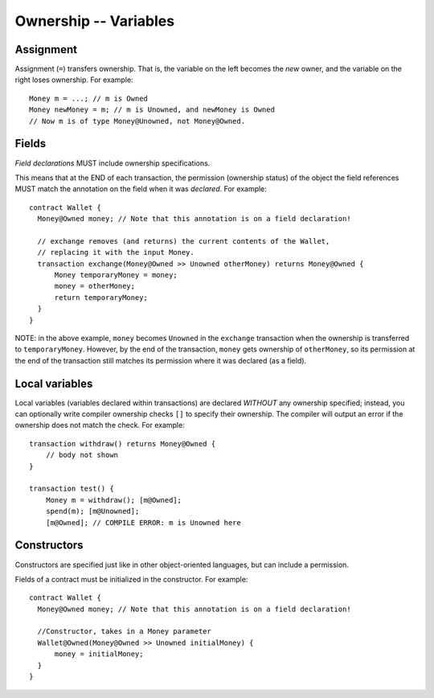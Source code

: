 Ownership -- Variables
=======================

Assignment
----------
Assignment (``=``) transfers ownership. That is, the variable on the left becomes the *new* owner, and the variable on the right loses ownership. For example:

::

   Money m = ...; // m is Owned
   Money newMoney = m; // m is Unowned, and newMoney is Owned
   // Now m is of type Money@Unowned, not Money@Owned.


Fields
-------
*Field declarations* MUST include ownership specifications. 

This means that at the END of each transaction, the permission (ownership status) of the object the field references MUST match the annotation on the field when it was *declared*. For example:
    
::

   contract Wallet {
     Money@Owned money; // Note that this annotation is on a field declaration!

     // exchange removes (and returns) the current contents of the Wallet,
     // replacing it with the input Money.
     transaction exchange(Money@Owned >> Unowned otherMoney) returns Money@Owned {
         Money temporaryMoney = money;
         money = otherMoney;
         return temporaryMoney;
     }
   }

NOTE: in the above example, ``money`` becomes ``Unowned`` in the ``exchange`` transaction when the ownership 
is transferred to ``temporaryMoney``. However, by the end of the transaction, ``money`` gets ownership of ``otherMoney``,
so its permission at the end of the transaction still matches its permission where it was declared (as a field).


Local variables
----------------
Local variables (variables declared within transactions) are declared *WITHOUT* any ownership specified; 
instead, you can optionally write compiler ownership checks ``[]`` to specify their ownership. 
The compiler will output an error if the ownership does not match the check. For example:
::

   transaction withdraw() returns Money@Owned {
       // body not shown
   }

   transaction test() {
       Money m = withdraw(); [m@Owned];
       spend(m); [m@Unowned];
       [m@Owned]; // COMPILE ERROR: m is Unowned here

Constructors
-------------
Constructors are specified just like in other object-oriented languages, but can include a permission. 

Fields of a contract must be initialized in the constructor. For example:

::

   contract Wallet {
     Money@Owned money; // Note that this annotation is on a field declaration!

     //Constructor, takes in a Money parameter
     Wallet@Owned(Money@Owned >> Unowned initialMoney) {
         money = initialMoney;
     }
   }
